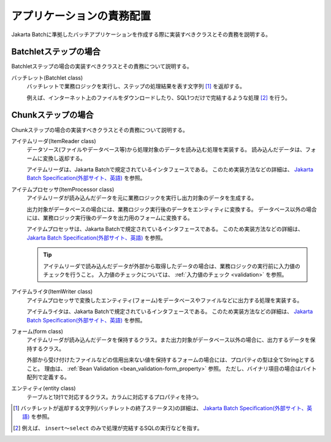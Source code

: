アプリケーションの責務配置
================================
Jakarta Batchに準拠したバッチアプリケーションを作成する際に実装すべきクラスとその責務を説明する。

.. _jsr352-batchlet_design:

Batchletステップの場合
--------------------------------------------------
Batchletステップの場合の実装すべきクラスとその責務について説明する。

.. image:: images/batchlet-design.png
  :scale: 80
  

バッチレット(Batchlet class)
  バッチレットで業務ロジックを実行し、ステップの処理結果を表す文字列 [#batchlet_status]_ を返却する。

  例えば、インターネット上のファイルをダウンロードしたり、SQL1つだけで完結するような処理 [#insert_select]_ を行う。

.. _jsr352-chunk_design:

Chunkステップの場合
--------------------------------------------------
Chunkステップの場合の実装すべきクラスとその責務について説明する。

.. image:: images/chunk-design.png
  :scale: 80

アイテムリーダ(ItemReader class)
  データソース(ファイルやデータベース等)から処理対象のデータを読み込む処理を実装する。
  読み込んだデータは、フォームに変換し返却する。

  アイテムリーダは、Jakarta Batchで規定されているインタフェースである。
  このため実装方法などの詳細は、 `Jakarta Batch Specification(外部サイト、英語) <https://jakarta.ee/specifications/batch/>`_ を参照。

アイテムプロセッサ(ItemProcessor class)
  アイテムリーダが読み込んだデータを元に業務ロジックを実行し出力対象のデータを生成する。

  出力対象がデータベースの場合には、業務ロジック実行後のデータをエンティティに変換する。
  データベース以外の場合には、業務ロジック実行後のデータを出力用のフォームに変換する。

  アイテムプロセッサは、Jakarta Batchで規定されているインタフェースである。
  このため実装方法などの詳細は、 `Jakarta Batch Specification(外部サイト、英語) <https://jakarta.ee/specifications/batch/>`_ を参照。

  .. tip::
    アイテムリーダで読み込んだデータが外部から取得したデータの場合は、業務ロジックの実行前に入力値のチェックを行うこと。
    入力値のチェックについては、 :ref:`入力値のチェック <validation>` を参照。

アイテムライタ(ItemWriter class)
  アイテムプロセッサで変換したエンティティ(フォーム)をデータベースやファイルなどに出力する処理を実装する。

  アイテムライタは、Jakarta Batchで規定されているインタフェースである。
  このため実装方法などの詳細は、 `Jakarta Batch Specification(外部サイト、英語) <https://jakarta.ee/specifications/batch/>`_ を参照。

フォーム(form class)
  アイテムリーダが読み込んだデータを保持するクラス。また出力対象がデータベース以外の場合に、出力するデータを保持するクラス。

  外部から受け付けたファイルなどの信用出来ない値を保持するフォームの場合には、プロパティの型は全てStringとすること。
  理由は、 :ref:`Bean Validation <bean_validation-form_property>` 参照。
  ただし、バイナリ項目の場合はバイト配列で定義する。

エンティティ(entity class)
  テーブルと1対1で対応するクラス。カラムに対応するプロパティを持つ。

.. [#batchlet_status] バッチレットが返却する文字列(バッチレットの終了ステータス)の詳細は、 `Jakarta Batch Specification(外部サイト、英語) <https://jakarta.ee/specifications/batch/>`_ を参照。
.. [#insert_select] 例えば、 ``insert～select`` のみで処理が完結するSQLの実行などを指す。
